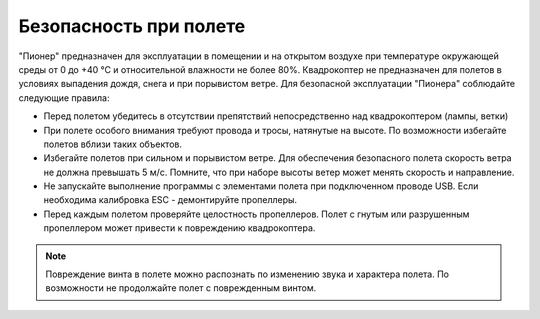 Безопасность при полете
==============================

"Пионер" предназначен для эксплуатации в помещении и на открытом воздухе при температуре окружающей среды от 0 до +40 °С и относительной влажности не более 80%. Квадрокоптер не предназначен для полетов в условиях выпадения дождя, снега и при порывистом ветре. Для безопасной эксплуатации "Пионера" соблюдайте следующие правила:

* Перед полетом убедитесь в отсутствии препятствий непосредственно над квадрокоптером (лампы, ветки)
* При полете особого внимания требуют провода и тросы, натянутые на высоте. По возможности избегайте полетов вблизи таких объектов.
* Избегайте полетов при сильном и порывистом ветре. Для обеспечения безопасного полета скорость ветра не должна превышать 5 м/с. Помните, что при наборе высоты ветер может менять скорость и направление.
* Не запускайте выполнение программы с элементами полета при подключенном проводе USB. Если необходима калибровка ESC - демонтируйте пропеллеры.
* Перед каждым полетом проверяйте целостность пропеллеров. Полет с гнутым или разрушенным пропеллером может привести к повреждению квадрокоптера.

.. note::
	Повреждение винта в полете можно распознать по изменению звука и характера полета. По возможности не продолжайте полет с поврежденным винтом.



